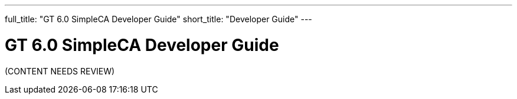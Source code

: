 ---
full_title: "GT 6.0 SimpleCA Developer Guide"
short_title: "Developer Guide"
---

= GT 6.0 SimpleCA Developer Guide

[red]#(CONTENT NEEDS REVIEW)#
